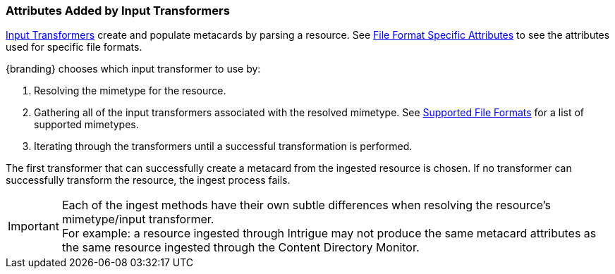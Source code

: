 :title: Attributes Added by Input Transformers
:type: dataManagement
:status: published
:parent: Automatically Added Metacard Attributes
:summary: How input tranformers add attributes to metacards.
:order: 01

=== {title}

<<{architecture-prefix}available_input_transformers,Input Transformers>> create and populate metacards by parsing a resource.
See <<{metadata-prefix}file_format_specific_attributes,File Format Specific Attributes>> to see the attributes used for specific file formats.

{branding} chooses which input transformer to use by:

. Resolving the mimetype for the resource.
. Gathering all of the input transformers associated with the resolved mimetype. See <<{metadata-prefix}all_file_formats_supported,Supported File Formats>> for a list of supported mimetypes.
. Iterating through the transformers until a successful transformation is performed.

The first transformer that can successfully create a metacard from the ingested resource is chosen.
If no transformer can successfully transform the resource, the ingest process fails.

[IMPORTANT]
====
Each of the ingest methods have their own subtle differences when resolving the resource's mimetype/input transformer. +
For example: a resource ingested through Intrigue may not produce the same metacard attributes as the same resource ingested through the Content Directory Monitor.
====
